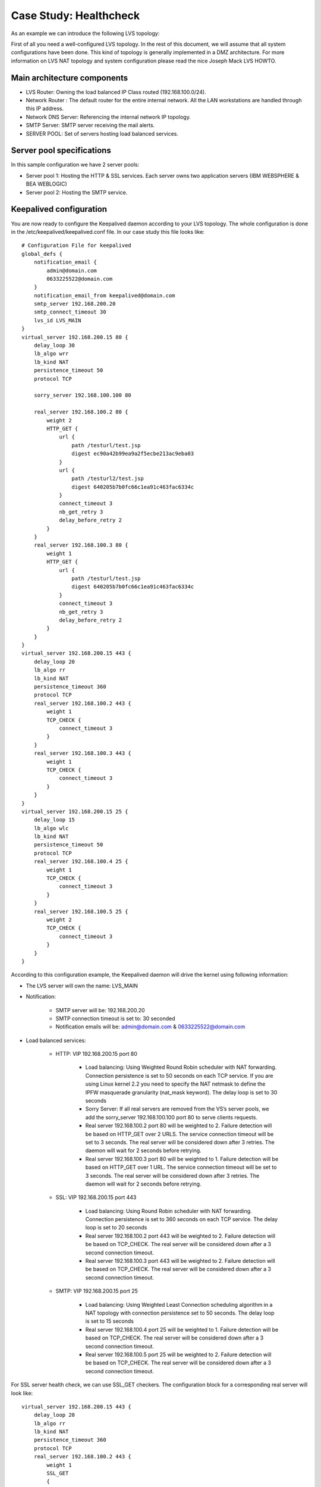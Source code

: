 #######################
Case Study: Healthcheck
#######################

As an example we can introduce the following LVS topology:

First of all you need a well-configured LVS topology. In the rest of this document, we will assume that all system configurations have been done. This kind of topology is generally implemented in a DMZ architecture. For more information on LVS NAT topology and system configuration please read the nice Joseph Mack LVS HOWTO.

Main architecture components
****************************

* LVS Router: Owning the load balanced IP Class routed (192.168.100.0/24).
* Network Router : The default router for the entire internal network. All the LAN workstations are handled through this IP address. 
* Network DNS Server: Referencing the internal network IP topology.
* SMTP Server: SMTP server receiving the mail alerts.
* SERVER POOL: Set of servers hosting load balanced services.

Server pool specifications
**************************

In this sample configuration we have 2 server pools:

* Server pool 1: Hosting the HTTP & SSL services. Each server owns two application servers (IBM WEBSPHERE & BEA WEBLOGIC)
* Server pool 2: Hosting the SMTP service. 

Keepalived configuration
************************

You are now ready to configure the Keepalived daemon according to your LVS topology. The whole configuration is done in the /etc/keepalived/keepalived.conf file. In our case study this file looks like::

    # Configuration File for keepalived
    global_defs {
        notification_email {
            admin@domain.com
            0633225522@domain.com
        }
        notification_email_from keepalived@domain.com
        smtp_server 192.168.200.20
        smtp_connect_timeout 30
        lvs_id LVS_MAIN
    }
    virtual_server 192.168.200.15 80 {
        delay_loop 30
        lb_algo wrr
        lb_kind NAT
        persistence_timeout 50
        protocol TCP
        
        sorry_server 192.168.100.100 80
        
        real_server 192.168.100.2 80 {
            weight 2
            HTTP_GET {
                url {
                    path /testurl/test.jsp
                    digest ec90a42b99ea9a2f5ecbe213ac9eba03
                }
                url {
                    path /testurl2/test.jsp
                    digest 640205b7b0fc66c1ea91c463fac6334c
                }
                connect_timeout 3
                nb_get_retry 3
                delay_before_retry 2
            }
        }
        real_server 192.168.100.3 80 {
            weight 1
            HTTP_GET {
                url {
                    path /testurl/test.jsp
                    digest 640205b7b0fc66c1ea91c463fac6334c
                }
                connect_timeout 3
                nb_get_retry 3
                delay_before_retry 2
            }
        }
    }
    virtual_server 192.168.200.15 443 {
        delay_loop 20
        lb_algo rr
        lb_kind NAT
        persistence_timeout 360
        protocol TCP
        real_server 192.168.100.2 443 {
            weight 1
            TCP_CHECK {
                connect_timeout 3
            }
        }
        real_server 192.168.100.3 443 {
            weight 1
            TCP_CHECK {
                connect_timeout 3
            }
        }
    }
    virtual_server 192.168.200.15 25 {
        delay_loop 15
        lb_algo wlc
        lb_kind NAT
        persistence_timeout 50
        protocol TCP
        real_server 192.168.100.4 25 {
            weight 1
            TCP_CHECK {
                connect_timeout 3
            }
        }
        real_server 192.168.100.5 25 {
            weight 2
            TCP_CHECK {
                connect_timeout 3
            }
        }
    }

According to this configuration example, the Keepalived daemon will drive the kernel using following information:

* The LVS server will own the name: LVS_MAIN
* Notification: 

    * SMTP server will be: 192.168.200.20
    * SMTP connection timeout is set to: 30 seconded
    * Notification emails will be: admin@domain.com & 0633225522@domain.com

* Load balanced services:

    * HTTP: VIP 192.168.200.15 port 80

        * Load balancing: Using Weighted Round Robin scheduler with NAT forwarding. Connection persistence is set to 50 seconds on each TCP service. If you are using Linux kernel 2.2 you need to specify the NAT netmask to define the IPFW masquerade granularity (nat_mask keyword). The delay loop is set to 30 seconds
        * Sorry Server: If all real servers are removed from the VS’s server pools, we add the sorry_server 192.168.100.100 port 80 to serve clients requests.
        * Real server 192.168.100.2 port 80 will be weighted to 2. Failure detection will be based on HTTP_GET over 2 URLS. The service connection timeout will be set to 3 seconds. The real server will be considered down after 3 retries. The daemon will wait for 2 seconds before retrying.
        * Real server 192.168.100.3 port 80 will be weighted to 1. Failure detection will be based on HTTP_GET over 1 URL. The service connection timeout will be set to 3 seconds. The real server will be considered down after 3 retries. The daemon will wait for 2 seconds before retrying.

    * SSL: VIP 192.168.200.15 port 443

        * Load balancing: Using Round Robin scheduler with NAT forwarding.  Connection persistence is set to 360 seconds on each TCP service.  The delay loop is set to 20 seconds 
        * Real server 192.168.100.2 port 443 will be weighted to 2. Failure detection will be based on TCP_CHECK. The real server will be considered down after a 3 second connection timeout.
        * Real server 192.168.100.3 port 443 will be weighted to 2. Failure detection will be based on TCP_CHECK. The real server will be considered down after a 3 second connection timeout. 

    * SMTP: VIP 192.168.200.15 port 25
    
        * Load balancing: Using Weighted Least Connection scheduling algorithm in a NAT topology with connection persistence set to 50 seconds. The delay loop is set to 15 seconds
        * Real server 192.168.100.4 port 25 will be weighted to 1. Failure detection will be based on TCP_CHECK. The real server will be considered down after a 3 second connection timeout.
        * Real server 192.168.100.5 port 25 will be weighted to 2. Failure detection will be based on TCP_CHECK. The real server will be considered down after a 3 second connection timeout.

For SSL server health check, we can use SSL_GET checkers. The configuration block for a corresponding real server will look like::

    virtual_server 192.168.200.15 443 {
        delay_loop 20
        lb_algo rr
        lb_kind NAT
        persistence_timeout 360
        protocol TCP
        real_server 192.168.100.2 443 {
            weight 1
            SSL_GET
            {
                url {
                    path /testurl/test.jsp
                    digest ec90a42b99ea9a2f5ecbe213ac9eba03
                }
                url {
                    path /testurl2/test.jsp
                    digest 640205b7b0fc66c1ea91c463fac6334c
                }
                connect_timeout 3
                nb_get_retry 3
                delay_before_retry 2
            }
        }
        real_server 192.168.100.3 443 {
            weight 1
            SSL_GET
            {
                url {
                    path /testurl/test.jsp
                    digest 640205b7b0fc66c1ea91c463fac6334c
                }
                connect_timeout 3
                nb_get_retry 3
                delay_before_retry 2
            }
        }
    }

To generate a sum over an URL simply proceed as follows::

    [root@lvs /root]# genhash –s 192.168.100.2 –p 80 –u /testurl/test.jsp
    --------------------------[ HTTP Header Buffer ]--------------------------
    0000 48 54 54 50 2f 31 2e 31 - 20 34 30 31 20 55 6e 61 HTTP/1.1 401 Una
    0010 75 74 68 6f 72 69 7a 65 - 64 0d 0a 44 61 74 65 3a uthorized..Date:
    0020 20 4d 6f 6e 2c 20 32 33 - 20 41 70 72 20 32 30 30 Mon, 23 Apr 200
    0030 31 20 31 35 3a 34 31 3a - 35 34 20 47 4d 54 0d 0a 1 15:41:54 GMT..
    0040 41 6c 6c 6f 77 3a 20 47 - 45 54 2c 20 48 45 41 44 Allow: GET, HEAD
    0050 0d 0a 53 65 72 76 65 72 - 3a 20 4f 72 61 63 6c 65 ..Server: Oracle
    0060 5f 57 65 62 5f 4c 69 73 - 74 65 6e 65 72 2f 34 2e _Web_Listener/4.
    0070 30 2e 38 2e 31 2e 30 45 - 6e 74 65 72 70 72 69 73 0.8.1.0Enterpris
    0080 65 45 64 69 74 69 6f 6e - 0d 0a 43 6f 6e 74 65 6e eEdition..Conten
    0090 74 2d 54 79 70 65 3a 20 - 74 65 78 74 2f 68 74 6d t-Type: text/htm
    00a0 6c 0d 0a 43 6f 6e 74 65 - 6e 74 2d 4c 65 6e 67 74 l..Content-Lengt
    00b0 68 3a 20 31 36 34 0d 0a - 57 57 57 2d 41 75 74 68 h: 164..WWW-Auth
    00c0 65 6e 74 69 63 61 74 65 - 3a 20 42 61 73 69 63 20 enticate: Basic
    00d0 72 65 61 6c 6d 3d 22 41 - 43 43 45 53 20 20 20 20 realm="ACCES
    00e0 22 0d 0a 43 61 63 68 65 - 2d 43 6f 6e 74 72 6f 6c "..Cache-Control
    00f0 3a 20 70 75 62 6c 69 63 - 0d 0a 0d 0a : public....
    ------------------------------[ HTML Buffer ]-----------------------------
    0000 3c 48 54 4d 4c 3e 3c 48 - 45 41 44 3e 3c 54 49 54 <HTML><HEAD><TIT
    0010 4c 45 3e 55 6e 61 75 74 - 68 6f 72 69 7a 65 64 3c LE>Unauthorized<
    0020 2f 54 49 54 4c 45 3e 3c - 2f 48 45 41 44 3e 0d 0a /TITLE></HEAD>..
    0030 3c 42 4f 44 59 3e 54 68 - 69 73 20 64 6f 63 75 6d <BODY>This docum
    0040 65 6e 74 20 69 73 20 70 - 72 6f 74 65 63 74 65 64 ent is protected
    0050 2e 20 20 59 6f 75 20 6d - 75 73 74 20 73 65 6e 64 . You must send
    0060 0d 0a 74 68 65 20 70 72 - 6f 70 65 72 20 61 75 74 ..the proper aut
    0070 68 6f 72 69 7a 61 74 69 - 6f 6e 20 69 6e 66 6f 72 horization infor
    0080 6d 61 74 69 6f 6e 20 74 - 6f 20 61 63 63 65 73 73 mation to access
    0090 20 69 74 2e 3c 2f 42 4f - 44 59 3e 3c 2f 48 54 4d it.</BODY></HTM
    00a0 4c 3e 0d 0a - L>..
    -----------------------[ HTML MD5 final resulting ]-----------------------
    MD5 Digest : ec90a42b99ea9a2f5ecbe213ac9eba03

The only thing to do is to copy the generated MD5 Digest value generated and paste it into your Keepalived configuration file as a digest value keyword. 

